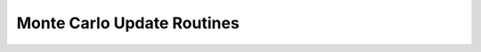 .. Copyright (c) 2021, Manuel Schrauth, Florian Goth

Monte Carlo Update Routines
============================

.. doxygenclass:: MARQOV::EMCS
   :project: Marqov
   :members:

.. doxygenclass:: MARQOV::Metropolis
   :project: Marqov
   :members:

.. doxygenclass:: MARQOV::Wolff
   :project: Marqov
   :members: